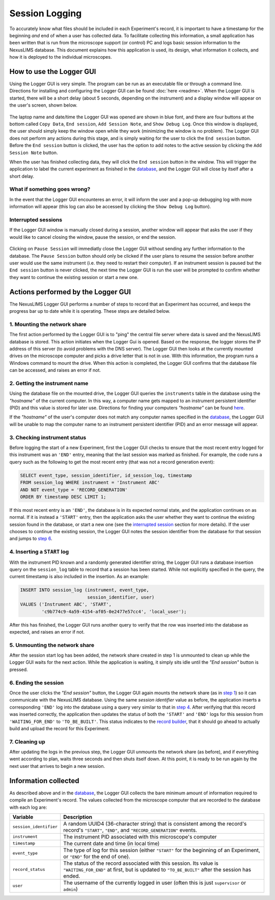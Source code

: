 Session Logging
=========================

To accurately know what files should be included in each Experiment's record,
it is important to have a timestamp for the beginning `and` end of when a user
has collected data. To facilitate collecting this information, a small
application has been written that is run from the microscope support (or
control) PC and logs basic session information to the
NexusLIMS database. This document explains how this
application is used, its design, what information it collects, and how it is
deployed to the individual microscopes.

How to use the Logger GUI
+++++++++++++++++++++++++

Using the Logger GUI is very simple. The program can be run as an executable file or through a command line.  
Directions for installing and configuring the Logger GUI can be found
:doc:`here <readme>`. When the Logger GUI is started, there will be a short delay (about 5 seconds, depending on the instrument)
and a display window will appear on the user's screen, shown below.

..  figure:: _static/logger_icon_new.PNG
    :width: 25%
    :align: center
    :alt: Session Logger application shortcut icon
    :figclass: align-center

The laptop name and date/time the Logger GUI was opened are shown in blue font, and there are four buttons at the bottom called
``Copy Data``, ``End session``, ``Add Session Note``, and ``Show Debug Log``.  Once this window is displayed,
the user should simply keep the window open while they work (minimizing the window is no problem).  The Logger
GUI does not perform any actions during this stage, and is simply waiting for the user to click the ``End session`` button.
Before the ``End session`` button is clicked, the user has the option to add notes to the active session by clicking
the ``Add Session Note`` button.

When the user has finished collecting data, they will click the ``End session`` button in the window. This will trigger
the application to label the current experiment as finished in the `database <https://euclidtechlabs.github.io/nexuslims/database.html>`_,
and the Logger GUI will close by itself after a short delay.

What if something goes wrong?
^^^^^^^^^^^^^^^^^^^^^^^^^^^^^

In the event that the Logger GUI encounteres an error, it will inform the user and a pop-up debugging log with 
more information will appear (this log can also be accessed by clicking the ``Show Debug Log`` button).

..  figure:: _static/logger_log.png
    :align: center
    :width: 30%
    :alt: Session Logger application in action
    :figclass: align-center

.. _interrupted:

Interrupted sessions
^^^^^^^^^^^^^^^^^^^^

If the Logger GUI window is manually closed during a session, another window will appear that asks the user if they would 
like to cancel closing the window, pause the session, or end the session.

..  figure:: _static/logger_pause_session.png
    :align: center
    :width: 50%
    :alt: Session Logger pause session option
    :figclass: align-center

Clicking on ``Pause Session`` will immediatly close the Logger GUI without sending any further information 
to the database.  The ``Pause Session`` button should only be clicked if the user plans to resume the session
before another user would use the same instrument (i.e. they need to restart their computer). If an instrument session
is paused but the ``End session`` button is never clicked, the next time the Logger GUI is run the user will be 
prompted to confirm whether they want to continue the existing session or start a new one.

Actions performed by the Logger GUI
+++++++++++++++++++++++++++++++++++

The NexusLIMS Logger GUI performs a number of steps to record that an
Experiment has occurred, and keeps the progress bar up to date while it is
operating. These steps are detailed below.

.. _step-1:

1. Mounting the network share
^^^^^^^^^^^^^^^^^^^^^^^^^^^^^

The first action performed by the Logger GUI is to "ping" the central file server
where data is saved and the NexusLIMS database is stored. This action initiates when the 
Logger Gui is opened. Based on the response, the logger stores the IP address of this server (to avoid problems
with the DNS server). The Logger GUI then looks at the currently mounted drives on
the microscope computer and picks a drive letter that is not in use. With this
information, the program runs a Windows command to mount the drive. When this
action is completed, the Logger GUI confirms that the database file can be accessed,
and raises an error if not.  

2. Getting the instrument name
^^^^^^^^^^^^^^^^^^^^^^^^^^^^^^

Using the database file on the mounted drive, the Logger GUI queries
the ``instruments`` table in the database using the `"hostname"` of the current
computer. In this way, a computer name gets mapped to an instrument persistent 
identifier (PID) and this value is stored for later use. Directions for finding
your computers `"hostname"` can be found `here <https://drexel.edu/it/help/a-z/computer-names/>`_.

If the `"hostname"` of the user's computer does not match any computer names 
specified in the `database <https://euclidtechlabs.github.io/nexuslims/database.html>`_,
the Logger GUI will be unable to map the computer name to an instrument persistent identifier (PID)
and an error message will appear.

3. Checking instrument status
^^^^^^^^^^^^^^^^^^^^^^^^^^^^^

Before logging the start of a new Experiment, first the Logger GUI
checks to ensure that the most recent entry logged for this instrument was
an ``'END'`` entry, meaning that the last session was marked as finished.
For example, the code runs a query such as the following to get the most
recent entry (that was not a record generation event):

..  code-block:: sql

    SELECT event_type, session_identifier, id_session_log, timestamp
    FROM session_log WHERE instrument = 'Instrument ABC'
    AND NOT event_type = 'RECORD_GENERATION'
    ORDER BY timestamp DESC LIMIT 1;

If this most recent entry is an ``'END'``, the database is in its expected
normal state, and the application continues on as normal. If it is instead a
``'START'`` entry, then the application asks the user
whether they want to continue the existing session found in the database, or
start a new one (see the `interrupted session <interrupted_>`_ section for more
details). If the user chooses to continue the existing session, the Logger
GUI notes the session identifier from the database for that session and
jumps to `step 6 <step-6_>`_.

.. _step-4:

4. Inserting a ``START`` log
^^^^^^^^^^^^^^^^^^^^^^^^^^^^

With the instrument PID known and a randomly generated identifier string, the
Logger GUI runs a database insertion query on the ``session_log`` table to record
that a session has been started. While not explicitly specified in the query,
the current timestamp is also included in the insertion. As an example:

..  code-block:: sql

    INSERT INTO session_log (instrument, event_type,
                             session_identifier, user)
    VALUES ('Instrument ABC', 'START',
            'c9b774c9-4a59-4154-af05-0e2477e57cc4', 'local_user');

After this has finished, the Logger GUI runs another query to verify that the row
was inserted into the database as expected, and raises an error if not.

5. Unmounting the network share
^^^^^^^^^^^^^^^^^^^^^^^^^^^^^^^

After the session start log has been added, the network share created in step 1
is unmounted to clean up while the Logger GUI waits for the next
action. While the application is waiting, it simply sits idle until the
`"End session"` button is pressed.

.. _step-6:

6. Ending the session
^^^^^^^^^^^^^^^^^^^^^

Once the user clicks the `"End session"` button, the Logger GUI again
mounts the network share (as in `step 1 <step-1_>`_) so it can communicate with
the NexusLIMS database. Using the same `session identifier`
value as before, the application inserts a corresponding ``'END'`` log into the
database using a query very similar to that in `step 4 <step-4_>`_.
After verifying that this record was inserted correctly, the application
then updates the status of both the ``'START'`` and ``'END'`` logs for this
session from ``'WAITING_FOR_END'`` to ``'TO_BE_BUILT'``. This status indicates
to the `record builder <https://euclidtechlabs.github.io/nexuslims/record_building.html>`_, that it should go ahead to
actually build and upload the record for this Experiment.

7. Cleaning up
^^^^^^^^^^^^^^

After updating the logs in the previous step, the Logger GUI unmounts
the network share (as before), and if everything went according to plan,
waits three seconds and then shuts itself down. At this point, it is ready
to be run again by the next user that arrives to begin a new session.

Information collected
+++++++++++++++++++++

As described above and in the `database <https://euclidtechlabs.github.io/nexuslims/database.html>`_, the
Logger GUI collects the bare minimum amount of information required
to compile an Experiment's record. The values collected from the microscope
computer that are recorded to the database with each log are:

+------------------------+--------------------------------------------------+
|        Variable        |                   Description                    |
+========================+==================================================+
| ``session_identifier`` | A random UUID4 (36-character string) that        |
|                        | is consistent among the record's                 |
|                        | record's ``"START"``, ``"END"``, and             |
|                        | ``"RECORD_GENERATION"`` events.                  |
+------------------------+--------------------------------------------------+
| ``instrument``         | The instrument PID associated with               |
|                        | this microscope's computer                       |
+------------------------+--------------------------------------------------+
| ``timestamp``          | The current date and time (in local time)        |
+------------------------+--------------------------------------------------+
| ``event_type``         | The type of log for this session (either         |
|                        | ``"START"`` for the beginning of an Experiment,  |
|                        | or ``"END"`` for the end of one).                |
+------------------------+--------------------------------------------------+
| ``record_status``      | The status of the record                         |
|                        | associated with this session.                    |
|                        | Its value is ``"WAITING_FOR_END"`` at first, but |
|                        | is updated to ``"TO_BE_BUILT"`` after the        |
|                        | session has ended.                               |
+------------------------+--------------------------------------------------+
| ``user``               | The username of the currently logged in user     |
|                        | (often this is just ``supervisor`` or ``admin``) |
+------------------------+--------------------------------------------------+




